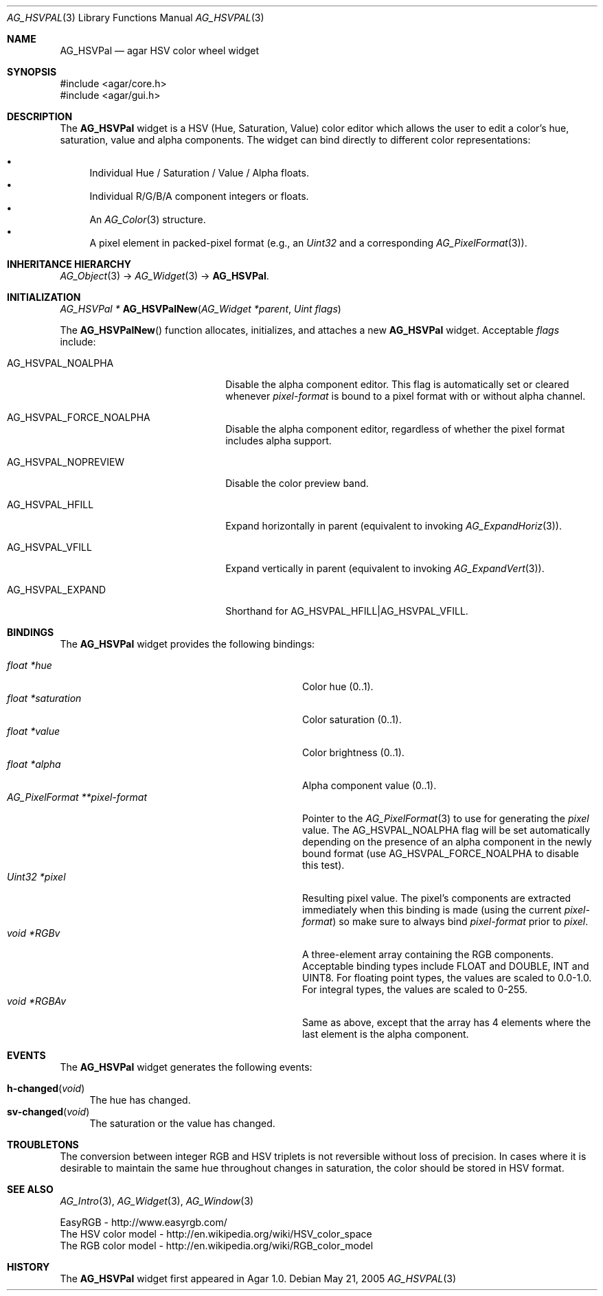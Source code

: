 .\" Copyright (c) 2005-2011 Hypertriton, Inc. <http://hypertriton.com/>
.\" All rights reserved.
.\"
.\" Redistribution and use in source and binary forms, with or without
.\" modification, are permitted provided that the following conditions
.\" are met:
.\" 1. Redistributions of source code must retain the above copyright
.\"    notice, this list of conditions and the following disclaimer.
.\" 2. Redistributions in binary form must reproduce the above copyright
.\"    notice, this list of conditions and the following disclaimer in the
.\"    documentation and/or other materials provided with the distribution.
.\" 
.\" THIS SOFTWARE IS PROVIDED BY THE AUTHOR ``AS IS'' AND ANY EXPRESS OR
.\" IMPLIED WARRANTIES, INCLUDING, BUT NOT LIMITED TO, THE IMPLIED
.\" WARRANTIES OF MERCHANTABILITY AND FITNESS FOR A PARTICULAR PURPOSE
.\" ARE DISCLAIMED. IN NO EVENT SHALL THE AUTHOR BE LIABLE FOR ANY DIRECT,
.\" INDIRECT, INCIDENTAL, SPECIAL, EXEMPLARY, OR CONSEQUENTIAL DAMAGES
.\" (INCLUDING BUT NOT LIMITED TO, PROCUREMENT OF SUBSTITUTE GOODS OR
.\" SERVICES; LOSS OF USE, DATA, OR PROFITS; OR BUSINESS INTERRUPTION)
.\" HOWEVER CAUSED AND ON ANY THEORY OF LIABILITY, WHETHER IN CONTRACT,
.\" STRICT LIABILITY, OR TORT (INCLUDING NEGLIGENCE OR OTHERWISE) ARISING
.\" IN ANY WAY OUT OF THE USE OF THIS SOFTWARE EVEN IF ADVISED OF THE
.\" POSSIBILITY OF SUCH DAMAGE.
.\"
.Dd May 21, 2005
.Dt AG_HSVPAL 3
.Os
.ds vT Agar API Reference
.ds oS Agar 1.0
.Sh NAME
.Nm AG_HSVPal
.Nd agar HSV color wheel widget
.Sh SYNOPSIS
.Bd -literal
#include <agar/core.h>
#include <agar/gui.h>
.Ed
.Sh DESCRIPTION
.\" IMAGE(http://libagar.org/widgets/AG_HSVPal.png, "The AG_HSVPal(3) widget")
The
.Nm
widget is a HSV (Hue, Saturation, Value) color editor which allows the user
to edit a color's hue, saturation, value and alpha components.
The widget can bind directly to different color representations:
.Pp
.Bl -bullet -compact
.It
Individual Hue / Saturation / Value / Alpha floats.
.It
Individual R/G/B/A component integers or floats.
.It
An
.Xr AG_Color 3
structure.
.It
A pixel element in packed-pixel format (e.g., an
.Ft Uint32
and a corresponding
.Xr AG_PixelFormat 3 ) .
.El
.Sh INHERITANCE HIERARCHY
.Xr AG_Object 3 ->
.Xr AG_Widget 3 ->
.Nm .
.Sh INITIALIZATION
.nr nS 1
.Ft "AG_HSVPal *"
.Fn AG_HSVPalNew "AG_Widget *parent" "Uint flags"
.Pp
.nr nS 0
The
.Fn AG_HSVPalNew
function allocates, initializes, and attaches a new
.Nm
widget.
Acceptable
.Fa flags
include:
.Pp
.Bl -tag -width "AG_HSVPAL_NOPREVIEW "
.It AG_HSVPAL_NOALPHA
Disable the alpha component editor.
This flag is automatically set or cleared whenever
.Va pixel-format
is bound to a pixel format with or without alpha channel.
.It AG_HSVPAL_FORCE_NOALPHA
Disable the alpha component editor, regardless of whether the
pixel format includes alpha support.
.It AG_HSVPAL_NOPREVIEW
Disable the color preview band.
.It AG_HSVPAL_HFILL
Expand horizontally in parent (equivalent to invoking
.Xr AG_ExpandHoriz 3 ) .
.It AG_HSVPAL_VFILL
Expand vertically in parent (equivalent to invoking
.Xr AG_ExpandVert 3 ) .
.It AG_HSVPAL_EXPAND
Shorthand for
.Dv AG_HSVPAL_HFILL|AG_HSVPAL_VFILL .
.El
.Sh BINDINGS
The
.Nm
widget provides the following bindings:
.Pp
.Bl -tag -compact -width "AG_PixelFormat **pixel-format "
.It Va float *hue
Color hue (0..1).
.It Va float *saturation
Color saturation (0..1).
.It Va float *value
Color brightness (0..1).
.It Va float *alpha
Alpha component value (0..1).
.It Va AG_PixelFormat **pixel-format
Pointer to the
.Xr AG_PixelFormat 3
to use for generating the
.Va pixel
value.
The
.Dv AG_HSVPAL_NOALPHA
flag will be set automatically depending on the presence of an
alpha component in the newly bound format (use
.Dv AG_HSVPAL_FORCE_NOALPHA
to disable this test).
.It Va Uint32 *pixel
Resulting pixel value.
The pixel's components are extracted immediately when this binding is made
(using the current
.Va pixel-format )
so make sure to always bind
.Va pixel-format
prior to
.Va pixel .
.It Va void *RGBv
A three-element array containing the RGB components.
Acceptable binding types include FLOAT and DOUBLE, INT and UINT8.
For floating point types, the values are scaled to 0.0-1.0.
For integral types, the values are scaled to 0-255.
.It Va void *RGBAv
Same as above, except that the array has 4 elements where the last element
is the alpha component.
.El
.Sh EVENTS
The
.Nm
widget generates the following events:
.Pp
.Bl -tag -compact -width 2n
.It Fn h-changed "void"
The hue has changed.
.It Fn sv-changed "void"
The saturation or the value has changed.
.El
.Sh TROUBLETONS
The conversion between integer RGB and HSV triplets is not reversible without
loss of precision.
In cases where it is desirable to maintain the same hue throughout changes in
saturation, the color should be stored in HSV format.
.Sh SEE ALSO
.Xr AG_Intro 3 ,
.Xr AG_Widget 3 ,
.Xr AG_Window 3
.Bd -literal
EasyRGB - http://www.easyrgb.com/
The HSV color model - http://en.wikipedia.org/wiki/HSV_color_space
The RGB color model - http://en.wikipedia.org/wiki/RGB_color_model
.Ed
.Sh HISTORY
The
.Nm
widget first appeared in Agar 1.0.

